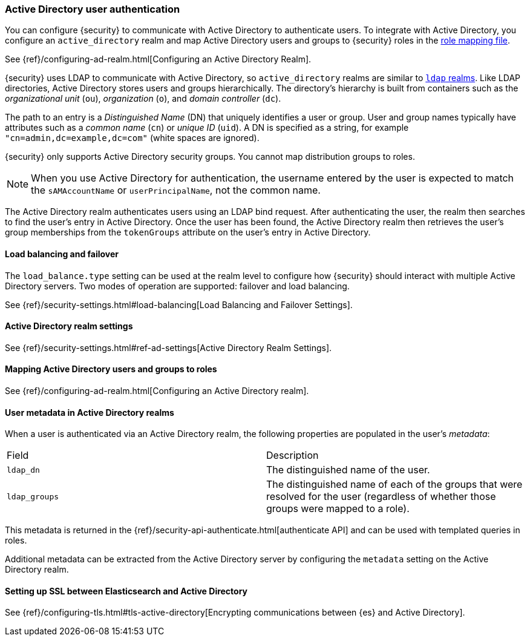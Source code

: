 [role="xpack"]
[[active-directory-realm]]
=== Active Directory user authentication

You can configure {security} to communicate with Active Directory to authenticate
users. To integrate with Active Directory, you configure an `active_directory`
realm and map Active Directory users and groups to {security} roles in the
<<mapping-roles, role mapping file>>.

See {ref}/configuring-ad-realm.html[Configuring an Active Directory Realm].

{security} uses LDAP to communicate with Active Directory, so `active_directory`
realms are similar to <<ldap-realm, `ldap` realms>>. Like LDAP directories,
Active Directory stores users and groups hierarchically. The directory's
hierarchy is built from containers such as the _organizational unit_ (`ou`),
_organization_ (`o`), and _domain controller_ (`dc`).

The path to an entry is a _Distinguished Name_ (DN) that uniquely identifies a
user or group. User and group names typically have attributes such as a
_common name_ (`cn`) or _unique ID_ (`uid`). A DN is specified as a string, for
example `"cn=admin,dc=example,dc=com"` (white spaces are ignored).

{security} only supports Active Directory security groups. You cannot map
distribution groups to roles.

NOTE: When you use Active Directory for authentication, the username entered by
      the user is expected to match the `sAMAccountName` or `userPrincipalName`,
      not the common name.

The Active Directory realm authenticates users using an LDAP bind request. After
authenticating the user, the realm then searches to find the user's entry in
Active Directory. Once the user has been found, the Active Directory realm then
retrieves the user's group memberships from the `tokenGroups` attribute on the
user's entry in Active Directory.

[[ad-load-balancing]]
==== Load balancing and failover
The `load_balance.type` setting can be used at the realm level to configure how
{security} should interact with multiple Active Directory servers. Two modes of
operation are supported: failover and load balancing.

See {ref}/security-settings.html#load-balancing[Load Balancing and Failover Settings].

[[ad-settings]]
==== Active Directory realm settings

See {ref}/security-settings.html#ref-ad-settings[Active Directory Realm Settings].

[[mapping-roles-ad]]
==== Mapping Active Directory users and groups to roles

See {ref}/configuring-ad-realm.html[Configuring an Active Directory realm]. 

[[ad-user-metadata]]
==== User metadata in Active Directory realms
When a user is authenticated via an Active Directory realm, the following
properties are populated in the user's _metadata_:

|=======================
| Field               | Description
| `ldap_dn`           | The distinguished name of the user.
| `ldap_groups`       | The distinguished name of each of the groups that were
                        resolved for the user (regardless of whether those
                        groups were mapped to a role).
|=======================

This metadata is returned in the 
{ref}/security-api-authenticate.html[authenticate API] and can be used with
//TEMPORARILY OMIT:<<templating-role-query,
templated queries
//>>
in roles.

Additional metadata can be extracted from the Active Directory server by configuring
the `metadata` setting on the Active Directory realm.

[[active-directory-ssl]]
==== Setting up SSL between Elasticsearch and Active Directory

See 
{ref}/configuring-tls.html#tls-active-directory[Encrypting communications between {es} and Active Directory].

